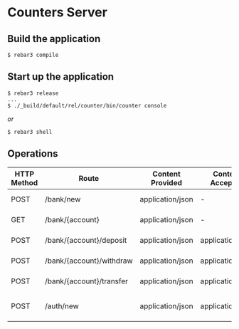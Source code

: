 * Counters Server

** Build the application

#+BEGIN_SRC shell
$ rebar3 compile
#+END_SRC

** Start up the application
#+BEGIN_SRC shell
$ rebar3 release
...
$ ./_build/default/rel/counter/bin/counter console
#+END_SRC

/or/

#+BEGIN_SRC shell
$ rebar3 shell
#+END_SRC

** Operations
|-------------+--------------------------+------------------+------------------+-------------+----------------------------------+----------------------------------------------------|
| HTTP Method | Route                    | Content Provided | Content Accepted | Status Code | Body                             | Response                                           |
|-------------+--------------------------+------------------+------------------+-------------+----------------------------------+----------------------------------------------------|
| POST        | /bank/new                | application/json | -                |         201 | -                                | {"account":"123A", "balance":0}                    |
|-------------+--------------------------+------------------+------------------+-------------+----------------------------------+----------------------------------------------------|
| GET         | /bank/{account}          | application/json | -                |         200 | -                                | {"account":"123A", "balance": 200}                 |
|-------------+--------------------------+------------------+------------------+-------------+----------------------------------+----------------------------------------------------|
| POST        | /bank/{account}/deposit  | application/json | application/json |         200 | {"quantity":100}                 | {"result":"ok"}, {"error":"reason"}                |
|-------------+--------------------------+------------------+------------------+-------------+----------------------------------+----------------------------------------------------|
| POST        | /bank/{account}/withdraw | application/json | application/json |         200 | {"quantity":100}                 | {"result":"ok"}, {"error":"reason"}                |
|-------------+--------------------------+------------------+------------------+-------------+----------------------------------+----------------------------------------------------|
| POST        | /bank/{account}/transfer | application/json | application/json |         200 | {"to":"123A", "quantity":100}    | {"result":"ok"}, {"error":"reason"}                |
|-------------+--------------------------+------------------+------------------+-------------+----------------------------------+----------------------------------------------------|
| POST        | /auth/new                | application/json | application/json |         201 | {"user":"user0", "pass":"pass1"} | {"user":user0, "pass":"pass1"}, {"error":"reason"} |
|-------------+--------------------------+------------------+------------------+-------------+----------------------------------+----------------------------------------------------|
